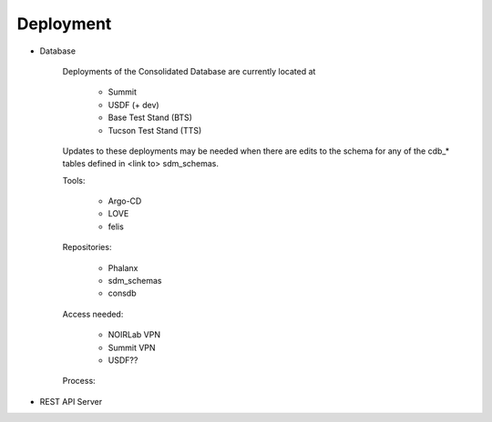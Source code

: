 ###########
Deployment
###########

* Database

    Deployments of the Consolidated Database are currently located at

      -  Summit
      -  USDF (+ dev)
      -  Base Test Stand (BTS)
      -  Tucson Test Stand (TTS)

    Updates to these deployments may be needed when there are edits to the schema for any of the cdb_* tables defined in <link to> sdm_schemas.

    Tools:

      - Argo-CD
      - LOVE
      - felis

    Repositories:

        - Phalanx
        - sdm_schemas
        - consdb

    Access needed:

        - NOIRLab VPN
        - Summit VPN
        - USDF??

    Process:



* REST API Server
